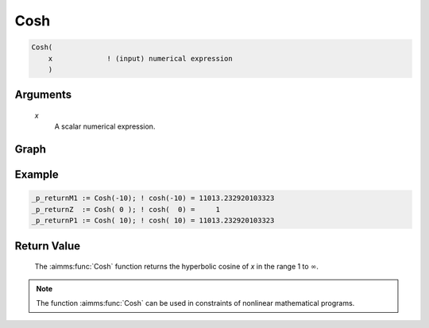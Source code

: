 .. aimms:function:: Cosh(x)

.. _Cosh:

Cosh
====

.. code-block:: aimms

    Cosh(
        x             ! (input) numerical expression
        )

Arguments
---------

    *x*
        A scalar numerical expression.
        
Graph
-----------------

.. image:: images/cosh.png
    :align: center


Example
-----------

.. code-block:: aimms

	_p_returnM1 := Cosh(-10); ! cosh(-10) = 11013.232920103323
	_p_returnZ  := Cosh( 0 ); ! cosh(  0) =     1
	_p_returnP1 := Cosh( 10); ! cosh( 10) = 11013.232920103323
        

Return Value
------------

    The :aimms:func:`Cosh` function returns the hyperbolic cosine of *x* in the range
    1 to :math:`\infty`.

.. note::

    The function :aimms:func:`Cosh` can be used in constraints of nonlinear
    mathematical programs.

.. seealso::

    -   The functions :aimms:func:`Sinh`, :aimms:func:`Tanh`, :aimms:func:`ArcCosh`. Arithmetic functions are
        discussed in full detail in :ref:`sec:expr.num.functions` of the `Language Reference <https://documentation.aimms.com/language-reference/index.html>`__.

    -   `Wikipedia <https://en.wikipedia.org/wiki/Hyperbolic_functions>`_